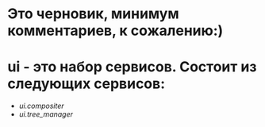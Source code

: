 * Это черновик, минимум комментариев, к сожалению:)

* ui - это набор сервисов. Состоит из следующих сервисов:

+ [[ui.compositer]]
+ [[ui.tree_manager]]